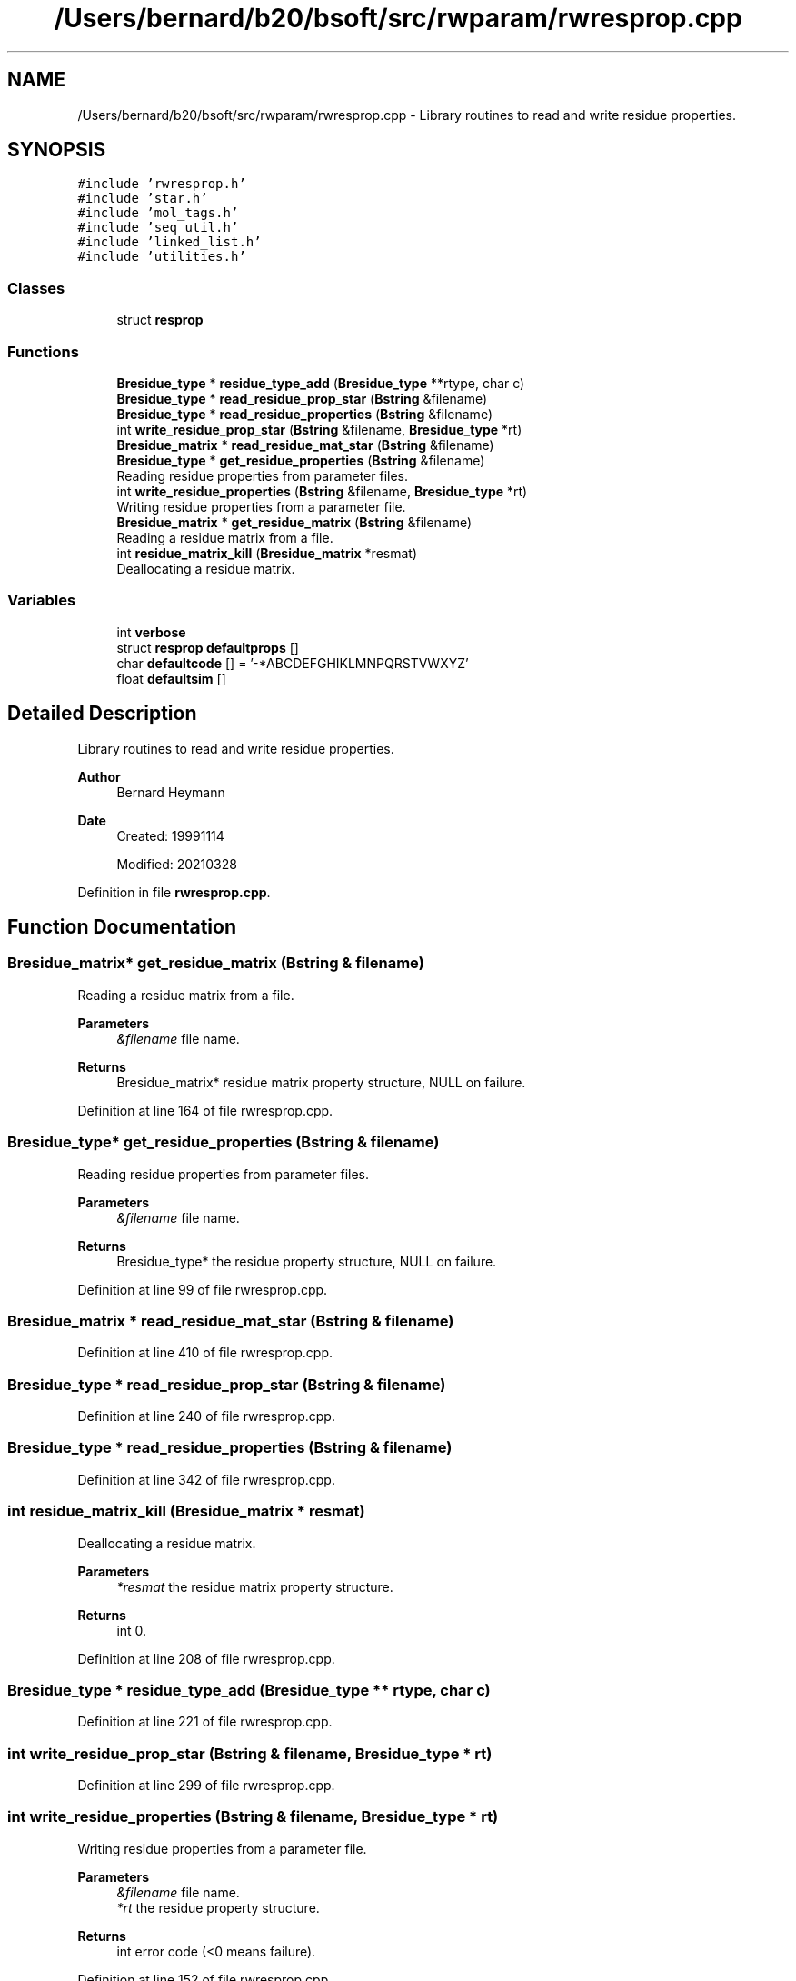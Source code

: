 .TH "/Users/bernard/b20/bsoft/src/rwparam/rwresprop.cpp" 3 "Wed Sep 1 2021" "Version 2.1.0" "Bsoft" \" -*- nroff -*-
.ad l
.nh
.SH NAME
/Users/bernard/b20/bsoft/src/rwparam/rwresprop.cpp \- Library routines to read and write residue properties\&.  

.SH SYNOPSIS
.br
.PP
\fC#include 'rwresprop\&.h'\fP
.br
\fC#include 'star\&.h'\fP
.br
\fC#include 'mol_tags\&.h'\fP
.br
\fC#include 'seq_util\&.h'\fP
.br
\fC#include 'linked_list\&.h'\fP
.br
\fC#include 'utilities\&.h'\fP
.br

.SS "Classes"

.in +1c
.ti -1c
.RI "struct \fBresprop\fP"
.br
.in -1c
.SS "Functions"

.in +1c
.ti -1c
.RI "\fBBresidue_type\fP * \fBresidue_type_add\fP (\fBBresidue_type\fP **rtype, char c)"
.br
.ti -1c
.RI "\fBBresidue_type\fP * \fBread_residue_prop_star\fP (\fBBstring\fP &filename)"
.br
.ti -1c
.RI "\fBBresidue_type\fP * \fBread_residue_properties\fP (\fBBstring\fP &filename)"
.br
.ti -1c
.RI "int \fBwrite_residue_prop_star\fP (\fBBstring\fP &filename, \fBBresidue_type\fP *rt)"
.br
.ti -1c
.RI "\fBBresidue_matrix\fP * \fBread_residue_mat_star\fP (\fBBstring\fP &filename)"
.br
.ti -1c
.RI "\fBBresidue_type\fP * \fBget_residue_properties\fP (\fBBstring\fP &filename)"
.br
.RI "Reading residue properties from parameter files\&. "
.ti -1c
.RI "int \fBwrite_residue_properties\fP (\fBBstring\fP &filename, \fBBresidue_type\fP *rt)"
.br
.RI "Writing residue properties from a parameter file\&. "
.ti -1c
.RI "\fBBresidue_matrix\fP * \fBget_residue_matrix\fP (\fBBstring\fP &filename)"
.br
.RI "Reading a residue matrix from a file\&. "
.ti -1c
.RI "int \fBresidue_matrix_kill\fP (\fBBresidue_matrix\fP *resmat)"
.br
.RI "Deallocating a residue matrix\&. "
.in -1c
.SS "Variables"

.in +1c
.ti -1c
.RI "int \fBverbose\fP"
.br
.ti -1c
.RI "struct \fBresprop\fP \fBdefaultprops\fP []"
.br
.ti -1c
.RI "char \fBdefaultcode\fP [] = '\-*ABCDEFGHIKLMNPQRSTVWXYZ'"
.br
.ti -1c
.RI "float \fBdefaultsim\fP []"
.br
.in -1c
.SH "Detailed Description"
.PP 
Library routines to read and write residue properties\&. 


.PP
\fBAuthor\fP
.RS 4
Bernard Heymann 
.RE
.PP
\fBDate\fP
.RS 4
Created: 19991114 
.PP
Modified: 20210328 
.RE
.PP

.PP
Definition in file \fBrwresprop\&.cpp\fP\&.
.SH "Function Documentation"
.PP 
.SS "\fBBresidue_matrix\fP* get_residue_matrix (\fBBstring\fP & filename)"

.PP
Reading a residue matrix from a file\&. 
.PP
\fBParameters\fP
.RS 4
\fI&filename\fP file name\&. 
.RE
.PP
\fBReturns\fP
.RS 4
Bresidue_matrix* residue matrix property structure, NULL on failure\&. 
.RE
.PP

.PP
Definition at line 164 of file rwresprop\&.cpp\&.
.SS "\fBBresidue_type\fP* get_residue_properties (\fBBstring\fP & filename)"

.PP
Reading residue properties from parameter files\&. 
.PP
\fBParameters\fP
.RS 4
\fI&filename\fP file name\&. 
.RE
.PP
\fBReturns\fP
.RS 4
Bresidue_type* the residue property structure, NULL on failure\&. 
.RE
.PP

.PP
Definition at line 99 of file rwresprop\&.cpp\&.
.SS "\fBBresidue_matrix\fP * read_residue_mat_star (\fBBstring\fP & filename)"

.PP
Definition at line 410 of file rwresprop\&.cpp\&.
.SS "\fBBresidue_type\fP * read_residue_prop_star (\fBBstring\fP & filename)"

.PP
Definition at line 240 of file rwresprop\&.cpp\&.
.SS "\fBBresidue_type\fP * read_residue_properties (\fBBstring\fP & filename)"

.PP
Definition at line 342 of file rwresprop\&.cpp\&.
.SS "int residue_matrix_kill (\fBBresidue_matrix\fP * resmat)"

.PP
Deallocating a residue matrix\&. 
.PP
\fBParameters\fP
.RS 4
\fI*resmat\fP the residue matrix property structure\&. 
.RE
.PP
\fBReturns\fP
.RS 4
int 0\&. 
.RE
.PP

.PP
Definition at line 208 of file rwresprop\&.cpp\&.
.SS "\fBBresidue_type\fP * residue_type_add (\fBBresidue_type\fP ** rtype, char c)"

.PP
Definition at line 221 of file rwresprop\&.cpp\&.
.SS "int write_residue_prop_star (\fBBstring\fP & filename, \fBBresidue_type\fP * rt)"

.PP
Definition at line 299 of file rwresprop\&.cpp\&.
.SS "int write_residue_properties (\fBBstring\fP & filename, \fBBresidue_type\fP * rt)"

.PP
Writing residue properties from a parameter file\&. 
.PP
\fBParameters\fP
.RS 4
\fI&filename\fP file name\&. 
.br
\fI*rt\fP the residue property structure\&. 
.RE
.PP
\fBReturns\fP
.RS 4
int error code (<0 means failure)\&. 
.RE
.PP

.PP
Definition at line 152 of file rwresprop\&.cpp\&.
.SH "Variable Documentation"
.PP 
.SS "char defaultcode[] = '\-*ABCDEFGHIKLMNPQRSTVWXYZ'"

.PP
Definition at line 65 of file rwresprop\&.cpp\&.
.SS "struct \fBresprop\fP defaultprops[]"
\fBInitial value:\fP
.PP
.nf
= {
    {'-',   0\&.00,   0\&.0,  0\&.0,  0\&.00,  0\&.0,  0\&.0},
    {'*',   0\&.00,   0\&.0,  0\&.0,  0\&.00,  0\&.0,  0\&.0},
    {'A',  89\&.09,  89\&.0,  3\&.4,  0\&.10,  0\&.0, -1\&.6},
    {'B', 132\&.61, 118\&.0,  5\&.5,  0\&.50, -0\&.5,  7\&.0},
    {'C', 121\&.15, 103\&.0,  4\&.4,  0\&.24,  0\&.0, -2\&.0},
    {'D', 133\&.10, 114\&.0,  5\&.5,  0\&.50, -1\&.0,  9\&.2},
    {'E', 147\&.13, 139\&.0,  6\&.1,  0\&.50, -1\&.0,  8\&.2},
    {'F', 165\&.19, 199\&.0,  6\&.7,  0\&.32,  0\&.0, -3\&.7},
    {'G',  75\&.07,  64\&.0,  2\&.3,  0\&.07,  0\&.0, -1\&.0},
    {'H', 155\&.16, 157\&.0,  6\&.0,  0\&.50,  0\&.5,  3\&.0},
    {'I', 131\&.17, 163\&.0,  5\&.1,  0\&.22,  0\&.0, -3\&.1},
    {'K', 146\&.19, 165\&.0,  6\&.7,  0\&.50,  1\&.0,  8\&.8},
    {'L', 131\&.17, 163\&.0,  5\&.5,  0\&.20,  0\&.0, -2\&.8},
    {'M', 149\&.21, 166\&.0,  6\&.1,  0\&.45,  0\&.0, -3\&.4},
    {'N', 132\&.12, 122\&.0,  5\&.5,  0\&.50,  0\&.0,  4\&.8},
    {'P', 115\&.13, 122\&.0,  4\&.4,  0\&.50,  0\&.0,  0\&.2},
    {'Q', 146\&.15, 147\&.0,  6\&.1,  0\&.50,  0\&.0,  4\&.1},
    {'R', 174\&.23, 191\&.0,  7\&.3,  0\&.50,  1\&.0, 12\&.0},
    {'S', 105\&.09,  94\&.0,  4\&.4,  0\&.50,  0\&.0, -0\&.6},
    {'T', 119\&.12, 120\&.0,  4\&.5,  0\&.50,  0\&.0, -1\&.2},
    {'V', 117\&.15, 138\&.0,  4\&.5,  0\&.12,  0\&.0, -2\&.6},
    {'W', 204\&.23, 226\&.0,  7\&.4,  0\&.61,  0\&.0, -1\&.9},
    {'X', 128\&.16, 144\&.0,  5\&.5,  0\&.50,  0\&.0,  0\&.0},
    {'Y', 181\&.19, 195\&.0,  7\&.3,  0\&.50,  0\&.0,  0\&.7},
    {'Z', 146\&.64, 143\&.0,  6\&.1,  0\&.50, -0\&.5,  6\&.2},
}
.fi
.SS "float defaultsim[]"
\fBInitial value:\fP
.PP
.nf
= {
    1\&.0,1\&.0,-4\&.0,-4\&.0,-4\&.0,-4\&.0,-4\&.0,-4\&.0,-4\&.0,-4\&.0,-4\&.0,-4\&.0,-4\&.0,-4\&.0,-4\&.0,-4\&.0,-4\&.0,-4\&.0,-4\&.0,-4\&.0,-4\&.0,-4\&.0,-4\&.0,-4\&.0,-4\&.0,
    1\&.0,1\&.0,-4\&.0,-4\&.0,-4\&.0,-4\&.0,-4\&.0,-4\&.0,-4\&.0,-4\&.0,-4\&.0,-4\&.0,-4\&.0,-4\&.0,-4\&.0,-4\&.0,-4\&.0,-4\&.0,-4\&.0,-4\&.0,-4\&.0,-4\&.0,-4\&.0,-4\&.0,-4\&.0,
    -4\&.0,-4\&.0,4\&.0,-2\&.0,0\&.0,-2\&.0,-1\&.0,-2\&.0,0\&.0,-2\&.0,-1\&.0,-1\&.0,-1\&.0,-1\&.0,-2\&.0,-1\&.0,-1\&.0,-1\&.0,1\&.0,0\&.0,0\&.0,-3\&.0,0\&.0,-2\&.0,-1\&.0,
    -4\&.0,-4\&.0,-2\&.0,4\&.0,-3\&.0,4\&.0,1\&.0,-3\&.0,-1\&.0,0\&.0,-3\&.0,0\&.0,-4\&.0,-3\&.0,3\&.0,-2\&.0,0\&.0,-1\&.0,0\&.0,-1\&.0,-3\&.0,-4\&.0,-1\&.0,-3\&.0,1\&.0,
    -4\&.0,-4\&.0,0\&.0,-3\&.0,9\&.0,-3\&.0,-4\&.0,-2\&.0,-3\&.0,-3\&.0,-1\&.0,-3\&.0,-1\&.0,-1\&.0,-3\&.0,-3\&.0,-3\&.0,-3\&.0,-1\&.0,-1\&.0,-1\&.0,-2\&.0,-2\&.0,-2\&.0,-3\&.0,
    -4\&.0,-4\&.0,-2\&.0,4\&.0,-3\&.0,6\&.0,2\&.0,-3\&.0,-1\&.0,-1\&.0,-3\&.0,-1\&.0,-4\&.0,-3\&.0,1\&.0,-1\&.0,0\&.0,-2\&.0,0\&.0,-1\&.0,-3\&.0,-4\&.0,-1\&.0,-3\&.0,1\&.0,
    -4\&.0,-4\&.0,-1\&.0,1\&.0,-4\&.0,2\&.0,5\&.0,-3\&.0,-2\&.0,0\&.0,-3\&.0,1\&.0,-3\&.0,-2\&.0,0\&.0,-1\&.0,2\&.0,0\&.0,0\&.0,-1\&.0,-2\&.0,-3\&.0,-1\&.0,-2\&.0,4\&.0,
    -4\&.0,-4\&.0,-2\&.0,-3\&.0,-2\&.0,-3\&.0,-3\&.0,6\&.0,-3\&.0,-1\&.0,0\&.0,-3\&.0,0\&.0,0\&.0,-3\&.0,-4\&.0,-3\&.0,-3\&.0,-2\&.0,-2\&.0,-1\&.0,1\&.0,-1\&.0,3\&.0,-3\&.0,
    -4\&.0,-4\&.0,0\&.0,-1\&.0,-3\&.0,-1\&.0,-2\&.0,-3\&.0,6\&.0,-2\&.0,-4\&.0,-2\&.0,-4\&.0,-3\&.0,0\&.0,-2\&.0,-2\&.0,-2\&.0,0\&.0,-2\&.0,-3\&.0,-2\&.0,-1\&.0,-3\&.0,-2\&.0,
    -4\&.0,-4\&.0,-2\&.0,0\&.0,-3\&.0,-1\&.0,0\&.0,-1\&.0,-2\&.0,8\&.0,-3\&.0,-1\&.0,-3\&.0,-2\&.0,1\&.0,-2\&.0,0\&.0,0\&.0,-1\&.0,-2\&.0,-3\&.0,-2\&.0,-1\&.0,2\&.0,0\&.0,
    -4\&.0,-4\&.0,-1\&.0,-3\&.0,-1\&.0,-3\&.0,-3\&.0,0\&.0,-4\&.0,-3\&.0,4\&.0,-3\&.0,2\&.0,1\&.0,-3\&.0,-3\&.0,-3\&.0,-3\&.0,-2\&.0,-1\&.0,3\&.0,-3\&.0,-1\&.0,-1\&.0,-3\&.0,
    -4\&.0,-4\&.0,-1\&.0,0\&.0,-3\&.0,-1\&.0,1\&.0,-3\&.0,-2\&.0,-1\&.0,-3\&.0,5\&.0,-2\&.0,-1\&.0,0\&.0,-1\&.0,1\&.0,2\&.0,0\&.0,-1\&.0,-2\&.0,-3\&.0,-1\&.0,-2\&.0,1\&.0,
    -4\&.0,-4\&.0,-1\&.0,-4\&.0,-1\&.0,-4\&.0,-3\&.0,0\&.0,-4\&.0,-3\&.0,2\&.0,-2\&.0,4\&.0,2\&.0,-3\&.0,-3\&.0,-2\&.0,-2\&.0,-2\&.0,-1\&.0,1\&.0,-2\&.0,-1\&.0,-1\&.0,-3\&.0,
    -4\&.0,-4\&.0,-1\&.0,-3\&.0,-1\&.0,-3\&.0,-2\&.0,0\&.0,-3\&.0,-2\&.0,1\&.0,-1\&.0,2\&.0,5\&.0,-2\&.0,-2\&.0,0\&.0,-1\&.0,-1\&.0,-1\&.0,1\&.0,-1\&.0,-1\&.0,-1\&.0,-1\&.0,
    -4\&.0,-4\&.0,-2\&.0,3\&.0,-3\&.0,1\&.0,0\&.0,-3\&.0,0\&.0,1\&.0,-3\&.0,0\&.0,-3\&.0,-2\&.0,6\&.0,-2\&.0,0\&.0,0\&.0,1\&.0,0\&.0,-3\&.0,-4\&.0,-1\&.0,-2\&.0,0\&.0,
    -4\&.0,-4\&.0,-1\&.0,-2\&.0,-3\&.0,-1\&.0,-1\&.0,-4\&.0,-2\&.0,-2\&.0,-3\&.0,-1\&.0,-3\&.0,-2\&.0,-2\&.0,7\&.0,-1\&.0,-2\&.0,-1\&.0,-1\&.0,-2\&.0,-4\&.0,-2\&.0,-3\&.0,-1\&.0,
    -4\&.0,-4\&.0,-1\&.0,0\&.0,-3\&.0,0\&.0,2\&.0,-3\&.0,-2\&.0,0\&.0,-3\&.0,1\&.0,-2\&.0,0\&.0,0\&.0,-1\&.0,5\&.0,1\&.0,0\&.0,-1\&.0,-2\&.0,-2\&.0,-1\&.0,-1\&.0,3\&.0,
    -4\&.0,-4\&.0,-1\&.0,-1\&.0,-3\&.0,-2\&.0,0\&.0,-3\&.0,-2\&.0,0\&.0,-3\&.0,2\&.0,-2\&.0,-1\&.0,0\&.0,-2\&.0,1\&.0,5\&.0,-1\&.0,-1\&.0,-3\&.0,-3\&.0,-1\&.0,-2\&.0,0\&.0,
    -4\&.0,-4\&.0,1\&.0,0\&.0,-1\&.0,0\&.0,0\&.0,-2\&.0,0\&.0,-1\&.0,-2\&.0,0\&.0,-2\&.0,-1\&.0,1\&.0,-1\&.0,0\&.0,-1\&.0,4\&.0,1\&.0,-2\&.0,-3\&.0,0\&.0,-2\&.0,0\&.0,
    -4\&.0,-4\&.0,0\&.0,-1\&.0,-1\&.0,-1\&.0,-1\&.0,-2\&.0,-2\&.0,-2\&.0,-1\&.0,-1\&.0,-1\&.0,-1\&.0,0\&.0,-1\&.0,-1\&.0,-1\&.0,1\&.0,5\&.0,0\&.0,-2\&.0,0\&.0,-2\&.0,-1\&.0,
    -4\&.0,-4\&.0,0\&.0,-3\&.0,-1\&.0,-3\&.0,-2\&.0,-1\&.0,-3\&.0,-3\&.0,3\&.0,-2\&.0,1\&.0,1\&.0,-3\&.0,-2\&.0,-2\&.0,-3\&.0,-2\&.0,0\&.0,4\&.0,-3\&.0,-1\&.0,-1\&.0,-2\&.0,
    -4\&.0,-4\&.0,-3\&.0,-4\&.0,-2\&.0,-4\&.0,-3\&.0,1\&.0,-2\&.0,-2\&.0,-3\&.0,-3\&.0,-2\&.0,-1\&.0,-4\&.0,-4\&.0,-2\&.0,-3\&.0,-3\&.0,-2\&.0,-3\&.0,11\&.0,-2\&.0,2\&.0,-3\&.0,
    -4\&.0,-4\&.0,0\&.0,-1\&.0,-2\&.0,-1\&.0,-1\&.0,-1\&.0,-1\&.0,-1\&.0,-1\&.0,-1\&.0,-1\&.0,-1\&.0,-1\&.0,-2\&.0,-1\&.0,-1\&.0,0\&.0,0\&.0,-1\&.0,-2\&.0,-1\&.0,-1\&.0,-1\&.0,
    -4\&.0,-4\&.0,-2\&.0,-3\&.0,-2\&.0,-3\&.0,-2\&.0,3\&.0,-3\&.0,2\&.0,-1\&.0,-2\&.0,-1\&.0,-1\&.0,-2\&.0,-3\&.0,-1\&.0,-2\&.0,-2\&.0,-2\&.0,-1\&.0,2\&.0,-1\&.0,7\&.0,-2\&.0,
    -4\&.0,-4\&.0,-1\&.0,1\&.0,-3\&.0,1\&.0,4\&.0,-3\&.0,-2\&.0,0\&.0,-3\&.0,1\&.0,-3\&.0,-1\&.0,0\&.0,-1\&.0,3\&.0,0\&.0,0\&.0,-1\&.0,-2\&.0,-3\&.0,-1\&.0,-2\&.0,4\&.0,
}
.fi
.PP
Definition at line 66 of file rwresprop\&.cpp\&.
.SS "int verbose\fC [extern]\fP"

.SH "Author"
.PP 
Generated automatically by Doxygen for Bsoft from the source code\&.
